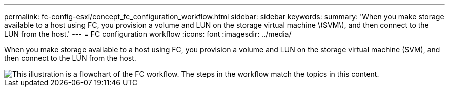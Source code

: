 ---
permalink: fc-config-esxi/concept_fc_configuration_workflow.html
sidebar: sidebar
keywords:
summary: 'When you make storage available to a host using FC, you provision a volume and LUN on the storage virtual machine \(SVM\), and then connect to the LUN from the host.'
---
= FC configuration workflow
:icons: font
:imagesdir: ../media/

[.lead]
When you make storage available to a host using FC, you provision a volume and LUN on the storage virtual machine (SVM), and then connect to the LUN from the host.

image::../media/fc_esx_workflow.gif[This illustration is a flowchart of the FC workflow. The steps in the workflow match the topics in this content.]
